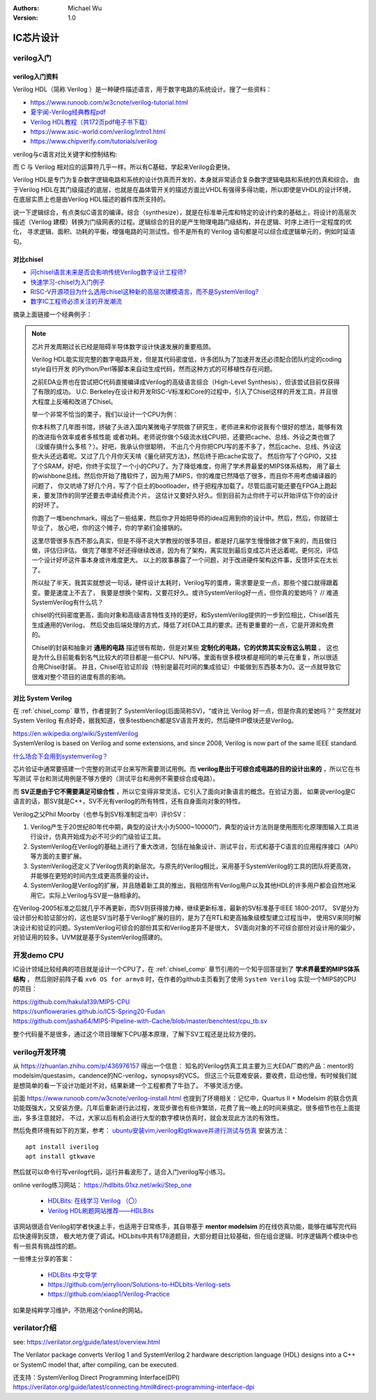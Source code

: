 .. Michael Wu 版权所有

:Authors: Michael Wu
:Version: 1.0

IC芯片设计
============

verilog入门
------------

verilog入门资料
^^^^^^^^^^^^^^^

Verilog HDL（简称 Verilog ）是一种硬件描述语言，用于数字电路的系统设计。搜了一些资料：

- https://www.runoob.com/w3cnote/verilog-tutorial.html
- `夏宇闻-Verilog经典教程pdf <https://github.com/wtcat/DeveloperDoc/blob/master/%E5%A4%8F%E5%AE%87%E9%97%BB-Verilog%E7%BB%8F%E5%85%B8%E6%95%99%E7%A8%8B.pdf>`_ 
- `Verilog HDL教程（共172页pdf电子书下载） <https://bbs.elecfans.com/jishu_1610362_1_1.html>`_ 
- https://www.asic-world.com/verilog/intro1.html
- https://www.chipverify.com/tutorials/verilog


verilog与c语言对比关键字和控制结构:

.. image:: pic/verilog-comp-c.png
    :scale: 45%

而 C 与 Verilog 相对应的运算符几乎一样。所以有C基础，学起来Verilog会更快。

Verilog HDL是专门为复杂数字逻辑电路和系统的设计仿真而开发的，本身就非常适合复杂数字逻辑电路和系统的仿真和综合。
由于Verilog HDL在其门级描述的底层，也就是在晶体管开关的描述方面比VHDL有强得多得功能，所以即使是VHDL的设计环境，
在底层实质上也是由Verilog HDL描述的器件库所支持的。

说一下逻辑综合，有点类似C语言的编译。综合（synthesize），就是在标准单元库和特定的设计约束的基础上，将设计的高层次
描述（Verilog 建模）转换为门级网表的过程。逻辑综合的目的是产生物理电路门级结构，并在逻辑、时序上进行一定程度的优化，
寻求逻辑、面积、功耗的平衡，增强电路的可测试性。但不是所有的 Verilog 语句都是可以综合成逻辑单元的，例如时延语句。

.. _chisel_comp:

对比chisel
^^^^^^^^^^^^

- `问chisel语言未来是否会影响传统Verilog数字设计工程师? <https://www.zhihu.com/question/468593551/answer/1975018258>`_ 
- `快速学习-chisel为入门例子 <https://mysummary.readthedocs.io/zh/latest/%E8%8A%B1%E6%9C%B5%E7%9A%84%E6%B8%A9%E5%AE%A4/%E5%BF%AB%E9%80%9F%E5%AD%A6%E4%B9%A0.html#id1>`_ 
- `RISC-V开源项目为什么选用chisel这种新的高层次建模语言，而不是SystemVerilog? <https://www.zhihu.com/question/58584770>`_ 
- `数字IC工程师必须关注的开发潮流 <https://xueqiu.com/4927163759/130286419>`_ 

摘录上面链接一个经典例子：

.. note::

    芯片开发周期过长已经是阻碍半导体数字设计快速发展的重要瓶颈。

    Verilog HDL能实现完整的数字电路开发，但是其代码密度低，许多团队为了加速开发还必须配合团队约定的coding style自行开发
    的Python/Perl等脚本来自动生成代码，然而这种方式的可移植性存在问题。

    之前EDA业界也在尝试把C代码直接编译成Verilog的高级语言综合（High-Level Synthesis），但该尝试目前仅获得了有限的成功。
    U.C. Berkeley在设计和开发RISC-V标准和Core的过程中，引入了Chisel这样的开发工具，并且很大程度上反哺和改进了Chisel。

    举一个非常不恰当的栗子，我们以设计一个CPU为例：

    你本科熬了几年图书馆，挤破了头进入国内某微电子学院做了研究生，老师进来和你说我有个很好的想法，能够有效的改进指令效率或者多核性能
    或者功耗。老师说你做个5级流水线CPU把，还要把cache、总线、外设之类也做了（没缓存搞什么多核？）。好吧，我承认你很聪明，
    不出几个月你把CPU写的差不多了，然后cache、总线、外设这些大头还远着呢。又过了几个月你天天啃《量化研究方法》，然后终于把cache实现了。
    然后你写了个GPIO，又挂了个SRAM，好吧，你终于实现了一个小的CPU了。为了降低难度，你用了学术界最爱的MIPS体系结构，
    用了最土的wishbone总线。然后你开始了撸软件了，因为用了MIPS，你的难度已然降低了很多，而且你不用考虑编译器的问题了，
    你又吭哧了好几个月，写了个巨土的bootloader，终于把程序加载了。尽管后面可能还要在FPGA上跑起来，要发顶作的同学还要去申请经费流个片，
    这估计又要好久好久。但到目前为止你终于可以开始评估下你的设计的好坏了。

    你跑了一堆benchmark，得出了一些结果，然后你才开始把导师的idea应用到你的设计中。然后，然后，你就硕士毕业了，
    放心吧，你的这个摊子，你的学弟们会接锅的。

    这里尽管很多东西不那么真实，但是不得不说大学教授的很多项目，都是好几届学生慢慢做才做下来的，而且做归做，评估归评估。
    做完了哪里不好还得继续改进，因为有了架构，离实现到最后变成芯片还远着呢。更何况，评估一个设计好坏这件事本身或许难度更大。
    以上的故事暴露了一个问题，对于改进硬件架构这件事，反馈环实在太长了。

    所以扯了半天，我其实就想说一句话，硬件设计太耗时，Verilog写的蛋疼，需求要是变一点，那些个接口就得跟着变。要是速度上不去了，
    我要是想换个架构，又要花好久。或许SystemVerilog好一点，但你真的爱她吗？ // 难道SystemVerilog有什么坑？

    chisel的代码密度更高，面向对象和高级语言特性支持的更好。和SystemVerilog提供的一步到位相比，Chisel首先生成通用的Verilog，
    然后交由后端处理的方式，降低了对EDA工具的要求。还有更重要的一点，它是开源和免费的。

    Chisel的封装和抽象对 **通用的电路** 描述很有帮助，但是对某些 **定制化的电路，它的优势其实没有这么明显** 。
    这也是为什么目前能看到名气比较大的项目都是一些CPU、NPU等。里面有很多模块都是相同的单元在重复，所以很适合用Chisel封装。
    并且，Chisel在验证阶段（特别是最花时间的集成验证）中能做到东西基本为0。这一点就导致它很难对整个项目的进度有质的影响。

对比 System Verilog
^^^^^^^^^^^^^^^^^^^^^

在 :ref:`chisel_comp` 章节，作者提到了 SystemVerilog(后面简称SV)，“或许比 Verilog 好一点，但是你真的爱她吗？”
突然就对 System Verilog 有点好奇，据我知道，很多testbench都是SV语言开发的，然后硬件IP模块还是Verilog。

| https://en.wikipedia.org/wiki/SystemVerilog
| SystemVerilog is based on Verilog and some extensions, and since 2008, Verilog is now part of the same IEEE standard. 

`什么场合下会用到systemverilog？ <https://www.zhihu.com/question/35418837>`_ 

芯片验证中通常要搭建一个完整的测试平台来写所需要测试用例。而 **verilog是出于可综合成电路的目的设计出来的**  ，所以它在书写测试
平台和测试用例是不够方便的（测试平台和用例不需要综合成电路）。

而 **SV正是由于它不需要满足可综合性** ，所以它变得非常灵活，它引入了面向对象语言的概念。在验证方面，
如果说verilog是C语言的话，那SV就是C++，SV不光有verilog的所有特性，还有自身面向对象的特性。

Verilog之父Phil Moorby（也参与到SV标准制定当中）评价SV：

1. Verilog产生于20世纪80年代中期，典型的设计大小为5000~10000门，典型的设计方法则是使用图形化原理图输入工具进行设计，仿真开始成为必不可少的门级验证工具。
2. SystemVerilog在Verilog的基础上进行了重大改进，包括在抽象设计、测试平台，形式和基于C语言的应用程序接口（API）等方面的主要扩展。 
3. SystemVerilog还定义了Verilog仿真的新层次。与原先的Verilog相比，采用基于SystemVerilog的工具的团队将更高效， 并能够在更短的时间内生成更高质量的设计。
4. SystemVerilog是Verilog的扩展，并且随着新工具的推出，我相信所有Verilog用户以及其他HDL的许多用户都会自然地采用它。实际上Verilog与SV是一脉相承的。

在Verilog-2005标准之后就几乎不再更新，而SV则获得接力棒，继续更新标准，最新的SV标准基于IEEE 1800-2017。
SV是分为设计部分和验证部分的，这也是SV当时基于Verilog扩展的目的，是为了在RTL和更高抽象级模型建立过程当中，
使用SV来同时解决设计和验证的问题。SystemVerilog可综合的部份其实和Verilog差异不是很大，
SV面向对象的不可综合部份对设计用的偏少，对验证用的较多。UVM就是基于SystemVerilog搭建的。

开发demo CPU
-------------

IC设计领域比较经典的项目就是设计一个CPU了，在 :ref:`chisel_comp` 章节引用的一个知乎回答提到了 **学术界最爱的MIPS体系结构** ，
然后刚好前阵子看 ``xv6 OS for armv8`` 时，在作者的github主页看到了使用 ``System Verilog`` 实现一个MIPS的CPU的项目：

| https://github.com/hakula139/MIPS-CPU
| https://sunfloweraries.github.io/ICS-Spring20-Fudan
| https://github.com/jasha64/MIPS-Pipeline-with-Cache/blob/master/benchtest/cpu_tb.sv

整个代码量不是很多，通过这个项目理解下CPU基本原理，了解下SV工程还是比较方便的。

verilog开发环境
------------------

从 https://zhuanlan.zhihu.com/p/436976157 得出一个信息：
知名的Verilog仿真工具主要为三大EDA厂商的产品：mentor的modelsim/questasim，candence的NC-verilog，synopsys的VCS。
但这三个玩意难安装，要收费，启动也慢，有时候我们就是想简单的看一下设计功能对不对，结果新建一个工程都费了牛劲了。
不够灵活方便。

前面 https://www.runoob.com/w3cnote/verilog-install.html 也提到了环境相关：记忆中，Quartus II + Modelsim 的联合仿真
功能既强大，又安装方便。几年后重新进行此过程，发现步骤也有些许繁琐，花费了我一晚上的时间来搞定。很多细节也在上面提出，多多注意就好。
不过，大家以后有机会进行大型的数字模块仿真时，就会发现此方法的有效性。

然后免费环境有如下的方案，参考： `ubuntu安装vim,iverilog和gtkwave并进行测试与仿真 <https://blog.csdn.net/ZikY_0827/article/details/127939852>`_ 
安装方法： ::

  apt install iverilog
  apt install gtkwave

然后就可以命令行写verilog代码，运行并看波形了，适合入门verilog写小练习。

online verilog练习网站： https://hdlbits.01xz.net/wiki/Step_one

  - `HDLBits: 在线学习 Verilog （〇） <https://zhuanlan.zhihu.com/p/56646479>`_ 
  - `Verilog HDL刷题网站推荐——HDLBits <https://zhuanlan.zhihu.com/p/184031850>`_

该网站很适合Verilog初学者快速上手，也适用于日常练手，其自带基于 **mentor modelsim** 的在线仿真功能，能够在编写完代码后快速得到反馈，
极大地方便了调试。HDLbits中共有178道题目，大部分题目比较基础，但在组合逻辑、时序逻辑两个模块中也有一些具有挑战性的题。

一些博主分享的答案：

  - `HDLBits 中文导学 <https://zhuanlan.zhihu.com/c_1131528588117385216>`_ 
  - https://github.com/jerrylioon/Solutions-to-HDLbits-Verilog-sets
  - https://github.com/xiaop1/Verilog-Practice

如果是纯粹学习维护，不防用这个online的网站。

verilator介绍
-------------

see: https://verilator.org/guide/latest/overview.html

The Verilator package converts Verilog 1 and SystemVerilog 2 hardware description language (HDL) designs 
into a C++ or SystemC model that, after compiling, can be executed.

| 还支持：SystemVerilog Direct Programming Interface(DPI)
| https://verilator.org/guide/latest/connecting.html#direct-programming-interface-dpi